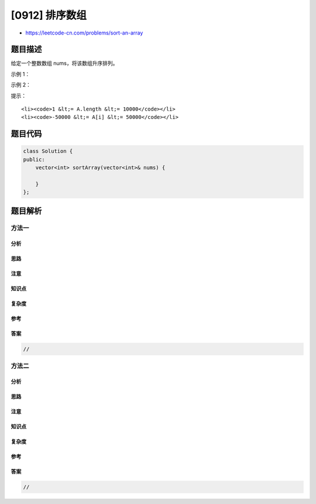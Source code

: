 [0912] 排序数组
===============

-  https://leetcode-cn.com/problems/sort-an-array

题目描述
--------

.. raw:: html

   <p>

给定一个整数数组 nums，将该数组升序排列。

.. raw:: html

   </p>

.. raw:: html

   <p>

 

.. raw:: html

   </p>

.. raw:: html

   <ol>

.. raw:: html

   </ol>

.. raw:: html

   <p>

示例 1：

.. raw:: html

   </p>

.. raw:: html

   <pre>
   <strong>输入：</strong>[5,2,3,1]
   <strong>输出：</strong>[1,2,3,5]
   </pre>

.. raw:: html

   <p>

示例 2：

.. raw:: html

   </p>

.. raw:: html

   <pre>
   <strong>输入：</strong>[5,1,1,2,0,0]
   <strong>输出：</strong>[0,0,1,1,2,5]
   </pre>

.. raw:: html

   <p>

 

.. raw:: html

   </p>

.. raw:: html

   <p>

提示：

.. raw:: html

   </p>

.. raw:: html

   <ol>

::

    <li><code>1 &lt;= A.length &lt;= 10000</code></li>
    <li><code>-50000 &lt;= A[i] &lt;= 50000</code></li>

.. raw:: html

   </ol>

题目代码
--------

.. code:: cpp

    class Solution {
    public:
        vector<int> sortArray(vector<int>& nums) {

        }
    };

题目解析
--------

方法一
~~~~~~

分析
^^^^

思路
^^^^

注意
^^^^

知识点
^^^^^^

复杂度
^^^^^^

参考
^^^^

答案
^^^^

.. code:: cpp

    //

方法二
~~~~~~

分析
^^^^

思路
^^^^

注意
^^^^

知识点
^^^^^^

复杂度
^^^^^^

参考
^^^^

答案
^^^^

.. code:: cpp

    //
